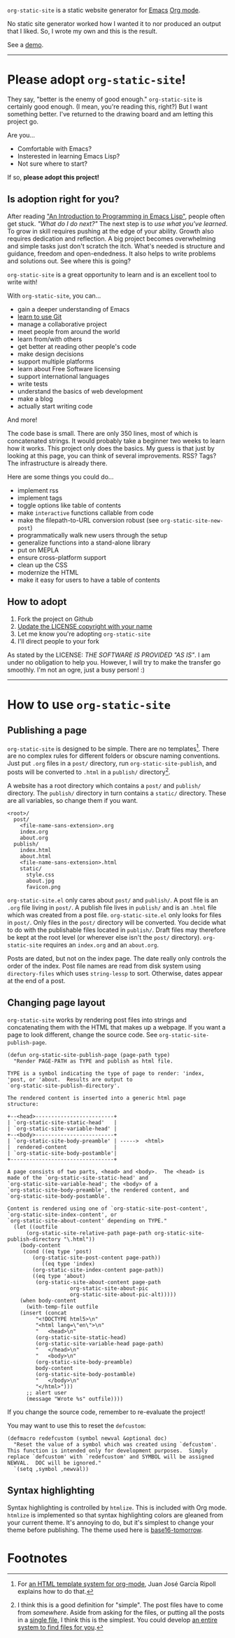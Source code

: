 =org-static-site= is a static website generator for [[https://www.gnu.org/software/emacs/][Emacs]] [[https://orgmode.org/][Org mode]].

No static site generator worked how I wanted it to nor produced an
output that I liked.  So, I wrote my own and this is the result.

See a [[https://excalamus.github.io][demo]].

-----

* Please adopt =org-static-site=!

They say, "better is the enemy of good enough."  =org-static-site= is
certainly good enough.  (I mean, you're reading this, right?)  But I
want something better.  I've returned to the drawing board and am
letting this project go.

Are you...

- Comfortable with Emacs?
- Insterested in learning Emacs Lisp?
- Not sure where to start?

If so, *please adopt this project!*

** Is adoption right for you?
After reading [[https://www.gnu.org/software/emacs/manual/html_node/eintr/]["An Introduction to Programming in Emacs Lisp"]], people
often get stuck.  /"What do I do next?"/ The next step is to /use what
you've learned/.  To grow in skill requires pushing at the edge of
your ability.  Growth also requires dedication and reflection.  A big
project becomes overwhelming and simple tasks just don't scratch the
itch.  What's needed is structure and guidance, freedom and
open-endedness.  It also helps to write problems and solutions out.
See where this is going?

=org-static-site= is a great opportunity to learn and is an excellent
tool to write with!

With =org-static-site=, you can...

- gain a deeper understanding of Emacs
- [[https://git-scm.com/book/en/v2][learn to use Git]]
- manage a collaborative project
- meet people from around the world
- learn from/with others
- get better at reading other people's code
- make design decisions
- support multiple platforms
- learn about Free Software licensing
- support international languages
- write tests
- understand the basics of web development
- make a blog
- actually start writing code

And more!

The code base is small.  There are only 350 lines, most of which is
concatenated strings.  It would probably take a beginner two weeks to
learn how it works.  This project only does the basics.  My guess is
that just by looking at this page, you can think of several
improvements.  RSS?  Tags?  The infrastructure is already there.

Here are some things you could do...

- implement rss
- implement tags
- toggle options like table of contents
- make =interactive= functions callable from code
- make the filepath-to-URL conversion robust (see =org-static-site-new-post=)
- programmatically walk new users through the setup
- generalize functions into a stand-alone library
- put on MEPLA
- ensure cross-platform support
- clean up the CSS
- modernize the HTML
- make it easy for users to have a table of contents

** How to adopt
1. Fork the project on Github
2. [[https://softwareengineering.stackexchange.com/a/277699][Update the LICENSE copyright with your name]]
3. Let me know you're adopting =org-static-site=
4. I'll direct people to your fork

As stated by the LICENSE: /THE SOFTWARE IS PROVIDED "AS IS"/.  I am
under no obligation to help you.  However, I will try to make the
transfer go smoothly.  I'm not an ogre, just a busy person! :)

-----
* How to use =org-static-site=
** Publishing a page
=org-static-site= is designed to be simple.  There are no
templates[fn:2].  There are no complex rules for different folders or
obscure naming conventions.  Just put =.org= files in a =post/=
directory, run =org-static-site-publish=, and posts will be converted
to =.html= in a =publish/= directory[fn:1].

A website has a root directory which contains a =post/= and =publish/=
directory.  The =publish/= directory in turn contains a =static/=
directory.  These are all variables, so change them if you want.

#+begin_example
<root>/
  post/
    <file-name-sans-extension>.org
    index.org
    about.org
  publish/
    index.html
    about.html
    <file-name-sans-extension>.html
    static/
      style.css
      about.jpg
      favicon.png
#+end_example

=org-static-site.el= only cares about =post/= and =publish/=.  A post
file is an =.org= file living in =post/=.  A publish file lives in
=publish/= and is an =.html= file which was created from a post file.
=org-static-site.el= only looks for files in =post/=.  Only files in
the =post/= directory will be converted.  You decide what to do with
the publishable files located in =publish/=.  Draft files may
therefore be kept at the root level (or wherever else isn't the
=post/= directory).  =org-static-site= requires an =index.org= and an
=about.org=.

Posts are dated, but not on the index page.  The date really only
controls the order of the index.  Post file names are read from disk
system using =directory-files= which uses =string-lessp= to sort.
Otherwise, dates appear at the end of a post.

** Changing page layout
=org-static-site= works by rendering post files into strings and
concatenating them with the HTML that makes up a webpage.  If you want
a page to look different, change the source code.  See
=org-static-site-publish-page=.

#+begin_src elisp
(defun org-static-site-publish-page (page-path type)
  "Render PAGE-PATH as TYPE and publish as html file.

TYPE is a symbol indicating the type of page to render: 'index,
'post, or 'about.  Results are output to
`org-static-site-publish-directory'.

The rendered content is inserted into a generic html page
structure:

+--<head>-------------------------+
| `org-static-site-static-head'   |
| `org-static-site-variable-head' |
+--<body>-------------------------+
| `org-static-site-body-preamble' | ----->  <html>
|  rendered-content               |
| `org-static-site-body-postamble'|
+---------------------------------+

A page consists of two parts, <head> and <body>.  The <head> is
made of the `org-static-site-static-head' and
`org-static-site-variable-head'; the <body> of a
`org-static-site-body-preamble', the rendered content, and
`org-static-site-body-postamble'.

Content is rendered using one of `org-static-site-post-content',
`org-static-site-index-content', or
`org-static-site-about-content' depending on TYPE."
  (let ((outfile
	  (org-static-site-relative-path page-path org-static-site-publish-directory "\.html"))
	(body-content
	 (cond ((eq type 'post)
		(org-static-site-post-content page-path))
	       ((eq type 'index)
		(org-static-site-index-content page-path))
		((eq type 'about)
		 (org-static-site-about-content page-path
				    org-static-site-about-pic
				    org-static-site-about-pic-alt)))))
    (when body-content
      (with-temp-file outfile
	(insert (concat
		 "<!DOCTYPE html5>\n"
		 "<html lang=\"en\">\n"
		 "   <head>\n"
		 (org-static-site-static-head)
		 (org-static-site-variable-head page-path)
		 "   </head>\n"
		 "   <body>\n"
		 (org-static-site-body-preamble)
		 body-content
		 (org-static-site-body-postamble)
		 "   </body>\n"
		 "</html>")))
      ;; alert user
      (message "Wrote %s" outfile))))
#+end_src

If you change the source code, remember to re-evaluate the project!

You may want to use this to reset the =defcustom=:

#+begin_src elisp
(defmacro redefcustom (symbol newval &optional doc)
  "Reset the value of a symbol which was created using `defcustom'.
This function is intended only for development purposes.  Simply
replace `defcustom' with `redefcustom' and SYMBOL will be assigned
NEWVAL.  DOC will be ignored."
  `(setq ,symbol ,newval))
#+end_src

** Syntax highlighting
Syntax highlighting is controlled by =htmlize=.  This is included with
Org mode.  =htmlize= is implemented so that syntax highlighting colors
are gleaned from your current theme.  It's annoying to do, but it's
simplest to change your theme before publishing.  The theme used here
is [[https://emacsthemes.com/themes/base16-tomorrow-theme.html][base16-tomorrow]].

* Footnotes

[fn:1] I think this is a good definition for "simple".  The post files
have to come from /somewhere/.  Aside from asking for the files, or
putting all the posts in a [[https://endlessparentheses.com/how-i-blog-one-year-of-posts-in-a-single-org-file.html][single file]], I think this is the simplest.
You could develop [[https://github.com/novoid/lazyblorg#why-lazyblorg][an entire system to find files for you]].

[fn:2] For [[https://juanjose.garciaripoll.com/blog/org-mode-html-templates/index.html][an HTML template system for org-mode]], Juan José García
Ripoll explains how to do that.

